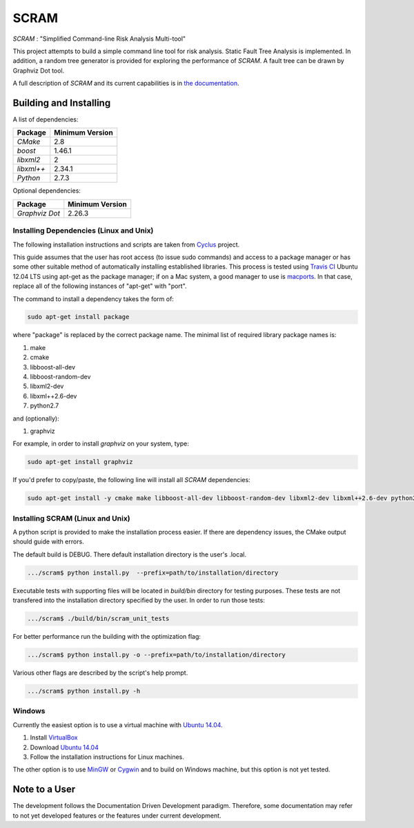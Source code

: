 ###########
SCRAM
###########

.. image:: https://travis-ci.org/rakhimov/SCRAM.svg?branch=develop
    :target: https://travis-ci.org/rakhimov/SCRAM
.. image:: https://coveralls.io/repos/rakhimov/SCRAM/badge.png?branch=develop
    :target: https://coveralls.io/r/rakhimov/SCRAM?branch=develop
.. image:: https://scan.coverity.com/projects/2555/badge.svg
    :target: https://scan.coverity.com/projects/2555

*SCRAM* : "Simplified Command-line Risk Analysis Multi-tool"

This project attempts to build a simple command line tool for risk analysis.
Static Fault Tree Analysis is implemented.
In addition, a random tree generator is
provided for exploring the performance of *SCRAM*. A fault tree can be drawn by
Graphviz Dot tool.

A full description of *SCRAM* and its current capabilities
is in `the documentation`_.

.. _`the documentation`: http://rakhimov.github.io/SCRAM

******************************
Building and Installing
******************************

A list of dependencies:

====================   ==================
Package                Minimum Version
====================   ==================
`CMake`                2.8
`boost`                1.46.1
`libxml2`              2
`libxml++`             2.34.1
`Python`               2.7.3
====================   ==================


Optional dependencies:

====================   ==================
Package                Minimum Version
====================   ==================
`Graphviz Dot`         2.26.3
====================   ==================

Installing Dependencies (Linux and Unix)
========================================

The following installation instructions and scripts are taken from
`Cyclus`_ project.

.. _Cyclus:
    https://github.com/cyclus/cyclus

This guide assumes that the user has root access (to issue sudo commands) and
access to a package manager or has some other suitable method of automatically
installing established libraries. This process is tested using `Travis CI`_
Ubuntu 12.04 LTS using apt-get as the package manager;
if on a Mac system, a good manager to use is macports_.
In that case, replace all of the following instances of "apt-get" with "port".

The command to install a dependency takes the form of:

.. code-block:: bash

  sudo apt-get install package

where "package" is replaced by the correct package name. The minimal list of
required library package names is:

#. make
#. cmake
#. libboost-all-dev
#. libboost-random-dev
#. libxml2-dev
#. libxml++2.6-dev
#. python2.7

and (optionally):

#. graphviz

For example, in order to install *graphviz* on your system, type:

.. code-block:: bash

  sudo apt-get install graphviz

If you'd prefer to copy/paste, the following line will install all *SCRAM*
dependencies:

.. code-block:: bash

   sudo apt-get install -y cmake make libboost-all-dev libboost-random-dev libxml2-dev libxml++2.6-dev python2.7 graphviz

.. _`Travis CI`:
    https://travis-ci.org/rakhimov/SCRAM
.. _macports:
    http://www.macports.org/

Installing SCRAM (Linux and Unix)
=================================

A python script is provided to make the installation process easier.
If there are dependency issues, the CMake output should guide with errors.

The default build is DEBUG. There default installation directory is the user's
.local.

.. code-block:: bash

    .../scram$ python install.py  --prefix=path/to/installation/directory

Executable tests with supporting files will be located in
*build/bin* directory for testing purposes. These tests are not transfered
into the installation directory specified by the user.
In order to run those tests:

.. code-block:: bash

    .../scram$ ./build/bin/scram_unit_tests

For better performance run the building with the optimization flag:

.. code-block:: bash

    .../scram$ python install.py -o --prefix=path/to/installation/directory

Various other flags are described by the script's help prompt.

.. code-block:: bash

    .../scram$ python install.py -h

Windows
=======

Currently the easiest option is to use a virtual machine with `Ubuntu 14.04`_.

#. Install `VirtualBox <https://www.virtualbox.org/>`_
#. Download `Ubuntu 14.04`_
#. Follow the installation instructions for Linux machines.

The other option is to use MinGW_ or Cygwin_ and to build on Windows machine,
but this option is not yet tested.

.. _`Ubuntu 14.04`:
    http://www.ubuntu.com/download
.. _MinGW:
    http://www.mingw.org/
.. _Cygwin:
    https://www.cygwin.com/

*****************************
Note to a User
*****************************

The development follows the Documentation Driven Development paradigm.
Therefore, some documentation may refer to not yet developed features or the
features under current development.
